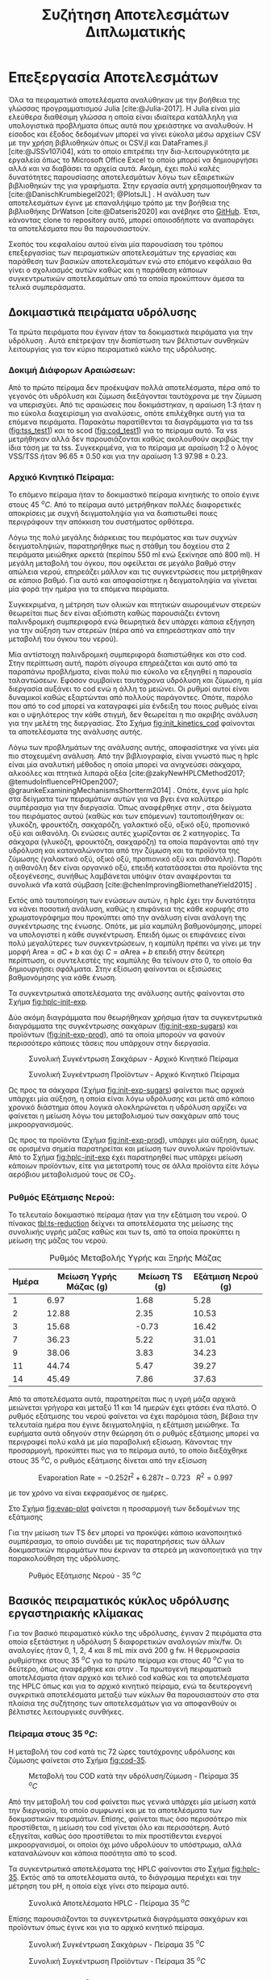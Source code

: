 #+TITLE: Συζήτηση Αποτελεσμάτων Διπλωματικής

* Επεξεργασία Αποτελεσμάτων
\label{sec:result_analysis}

Όλα τα πειραματικά αποτελέσματα αναλύθηκαν με την βοήθεια της γλώσσας προγραμματισμού Julia [cite:@Julia-2017]. Η Julia είναι μία ελεύθερα διαθέσιμη γλώσσα η οποία είναι ιδιαίτερα κατάλληλη για υπολογιστικά προβλήματα όπως αυτά που χρειάστηκε να αναλυθούν. Η είσοδος και έξοδος δεδομένων μπορεί να γίνει εύκολα μέσω αρχείων CSV με την χρήση βιβλιοθηκών όπως οι CSV.jl και DataFrames.jl [cite:@JSSv107i04], κάτι το οποίο επιτρέπει την δια-λειτουργικότητα με εργαλεία όπως το Microsoft Office Excel το οποίο μπορεί να δημιουργήσει αλλά και να διαβάσει τα αρχεία αυτά. Ακόμη, έχει πολύ καλές δυνατότητες παρουσίασης αποτελεσμάτων λόγω των εξαιρετικών βιβλιοθηκών της για γραφήματα. Στην εργασία αυτή χρησιμοποιήθηκαν τα [cite:@DanischKrumbiegel2021; @PlotsJL] . Η ανάλυση των αποτελεσμάτων έγινε με επαναλήψιμο τρόπο με την βοήθεια της βιβλιοθήκης DrWatson [cite:@Datseris2020] και ανέβηκε στο [[https://github.com/Vidianos-Giannitsis/masters-thesis][GitHub]]. Έτσι, κάνοντας clone το repository αυτό, μπορεί οποιοσδήποτε να αναπαράγει τα αποτελέσματα που θα παρουσιαστούν.

Σκοπός του κεφαλαίου αυτού είναι μία παρουσίαση του τρόπου επεξεργασίας των πειραματικών αποτελεσμάτων της εργασίας και παράθεση των βασικών αποτελεσμάτων ενώ στο επόμενο κεφάλαιο θα γίνει ο σχολιασμός αυτών καθώς και η παράθεση κάποιων συγκεντρωτικών αποτελεσμάτων από τα οποία προκύπτουν άμεσα τα τελικά συμπεράσματα.

** Δοκιμαστικά πειράματα υδρόλυσης
Τα πρώτα πειράματα που έγιναν ήταν τα δοκιμαστικά πειράματα για την υδρόλυση \autoref{sec:prep-hydro}. Αυτά επέτρεψαν την διαπίστωση των βέλτιστων συνθηκών λειτουργίας για τον κύριο πειραματικό κύκλο της υδρόλυσης.
 
*** Δοκιμή Διάφορων Αραιώσεων:
Από το πρώτο πείραμα δεν προέκυψαν πολλά αποτελέσματα, πέρα από το γεγονός ότι υδρόλυση και ζύμωση διεξάγονται ταυτόχρονα με την ζύμωση να υπερισχύει. Από τις αραιώσεις που δοκιμάστηκαν, η αραίωση 1:3 ήταν η πιο εύκολα διαχειρίσιμη για αναλύσεις, οπότε επιλέχθηκε αυτή για τα επόμενα πειράματα. Παρακάτω παρατίθενται τα διαγράμματα για τα \acrfull{tss} ([[fig:tss_test1]]) και το \acrfull{scod} ([[fig:cod_test1]]) για το πείραμα αυτό. Τα \acrfull{vss} μετρήθηκαν αλλά δεν παρουσιάζονται καθώς ακολουθούν ακριβώς την ίδια τάση με τα \acrfull{tss}. Συγκεκριμένα, για το πείραμα με αραίωση 1:2 ο λόγος VSS/TSS ήταν \( 96.65 \pm 0.50 \) και για την αραίωση 1:3 \( 97.98 \pm 0.23 \). 

#+CAPTION: Μέτρηση TSS - Δοκιμαστικό Πείραμα 1
#+NAME: fig:tss_test1
#+ATTR_ORG: :width 600px
[[../plots/10_10/tss_plot.png]]

#+CAPTION: Μέτρηση Διαλυτού COD - Δοκιμαστικό Πείραμα 1
#+NAME: fig:cod_test1
#+ATTR_ORG: :width 600px
[[../plots/10_10/COD_plot.png]]

*** Αρχικό Κινητικό Πείραμα:
Το επόμενο πείραμα ήταν το δοκιμαστικό πείραμα κινητικής το οποίο έγινε στους 45 \( ^oC \). Από το πείραμα αυτό μετρήθηκαν πολλές διαφορετικές αποκρίσεις με συχνή δειγματοληψία για να διαπιστωθεί ποιες περιγράφουν την απόκκιση του συστήματος ορθότερα.

Λόγω της πολύ μεγάλης διάρκειας του πειράματος και των συχνών δειγματοληψιών, παρατηρήθηκε πως η στάθμη του δοχείου στα 2 πειράματα μειώθηκε αρκετά (περίπου 550 ml ενώ ξεκίνησε από 800 ml). Η μεγάλη μεταβολή του όγκου, που οφείλεται σε μεγάλο βαθμό στην απώλεια νερού, επηρεάζει μάλλον και τις συγκεντρώσεις που μετρήθηκαν σε κάποιο βαθμό. Για αυτό και αποφασίστηκε η δειγματοληψία να γίνεται μία φορά την ημέρα για τα επόμενα πειράματα.

Συγκεκριμένα, η μέτρηση των ολικών και πτητικών αιωρουμένων στερεών θεωρείται πως δεν είναι αξιόπιστη καθώς παρουσιάζει έντονη παλινδρομική συμπεριφορά ενώ θεωρητικά δεν υπάρχει κάποια εξήγηση για την αύξηση των στερεών (πέρα από να επηρεάστηκαν από την μεταβολή του όγκου του νερού).

Μία αντίστοιχη παλινδρομική συμπεριφορά διαπιστώθηκε και στο \acrshort{cod}. Στην περίπτωση αυτή, παρότι σίγουρα επηρεάζεται και αυτό από τα παραπάνω προβλήματα, είναι πολύ πιο εύκολο να εξηγηθεί η παρουσία ταλαντώσεων. Εφόσον συμβαίνει ταυτόχρονα υδρόλυση και ζύμωση, η μία διεργασία αυξάνει το \acrshort{cod} ενώ η άλλη το μειώνει. Οι ρυθμοί αυτοί είναι δυναμικοί καθώς εξαρτώνται από πολλούς παράγοντες. Οπότε, παρόλο που από το \acrshort{cod} μπορεί να καταγραφεί μία ένδειξη του ποιος ρυθμός είναι και ο υψηλότερος την κάθε στιγμή, δεν θεωρείται η πιο ακριβής ανάλυση για την μελέτη της διεργασίας. Στο Σχήμα [[fig:init_kinetics_cod]] φαίνονται τα αποτελέσματα της ανάλυσης αυτής.

#+CAPTION: Μέτρηση COD - Αρχικό Κινητικό Πείραμα
#+NAME: fig:init_kinetics_cod
#+ATTR_ORG: :width 600px
[[../plots/23_10/cod_scatter_23_10.png]]

Λόγω των προβλημάτων της ανάλυσης αυτής, αποφασίστηκε να γίνει μία πιο στοχευμένη ανάλυση. Από την βιβλιογραφία, είναι γνωστό πως η \acrfull{hplc} είναι μία αναλυτική μέθοδος η οποία μπορεί να ανιχνεύσει σάκχαρα, αλκοόλες και πτητικά λιπαρά οξέα [cite:@zakyNewHPLCMethod2017; @temudoInfluencePHOpen2007; @graunkeExaminingMechanismsShortterm2014] . Οπότε, έγινε μία \acrshort{hplc} στα δείγματα των πειραμάτων αυτών για να βγει ένα καλύτερο συμπέρασμα για την διεργασία. Όπως αναφέρθηκε στην \autoref{sec:analyses}, στα δείγματα του πειράματος αυτού (καθώς και των επόμενων) ταυτοποιήθηκαν οι: γλυκόζη, φρουκτόζη, σακχαρόζη, γαλακτικό οξύ, οξικό οξύ, προπιονικό οξύ και αιθανόλη. Οι ενώσεις αυτές χωρίζονται σε 2 κατηγορίες. Τα σάκχαρα (γλυκόζη, φρουκτόζη, σακχαρόζη) τα οποία παράγονται από την υδρόλυση και καταναλώνονται από την ζύμωση και τα προϊόντα της ζύμωσης (γαλακτικό οξύ, οξικό οξύ, προπιονικό οξύ και αιθανόλη). Παρότι η αιθανόλη δεν είναι οργανικό οξύ, επειδή κατατάσσεται στα προϊόντα της οξεογένεσης, συνήθως λαμβάνεται υπόψιν όταν αναφέρονται τα συνολικά \acrfull{vfa} κατά σύμβαση [cite:@chenImprovingBiomethaneYield2015] .

Εκτός από ταυτοποίηση των ενώσεων αυτών, η \acrshort{hplc} έχει την δυνατότητα να κάνει ποσοτική ανάλυση, καθώς η επιφάνεια της κάθε κορυφής στο χρωματογράφημα που προκύπτει από την ανάλυση είναι ανάλογη της συγκέντρωσης της ένωσης. Οπότε, με μία καμπύλη βαθμονόμησης, μπορεί να υπολογιστεί η κάθε συγκέντρωση. Επειδή όμως οι επιφάνειες είναι πολύ μεγαλύτερες των συγκεντρώσεων, η καμπύλη πρέπει να γίνει με την μορφή \( \text{Area} = aC + b \) και όχι \( C = a\text{Area} + b \) επειδή στην δεύτερη περίπτωση, οι συντελεστές της καμπύλης θα τείνουν στο 0, το οποίο θα δημιουργήσει σφάλματα. Στην εξίσωση \ref{eqn:hplc-calibration} φαίνονται οι εξισώσεις βαθμονόμησης για κάθε ένωση.

\begin{subequations}
\label{eqn:hplc-calibration}
\begin{align}
C &= \frac{\text{Area} - 5131.12}{130943.83} & \text{Σακχαρόζη} \label{eqn:hplc-sucrose} \\
C &= \frac{\text{Area} - 7899.51}{264251.52} & \text{Γλυκόζη} \label{eqn:hplc-glucose} \\
C &= \frac{\text{Area} + 11335.7}{270115.2} & \text{Φρουκτόζη} \label{eqn:hplc-fructose} \\
C &= \frac{\text{Area} - 0.946}{1521.642} & \text{Γαλακτικό Οξύ} \label{eqn:hplc-lactate} \\
C &= \frac{\text{Area} + 0.684}{1092.079} & \text{Οξικό Οξύ} \label{eqn:hplc-acetate} \\
C &= \frac{\text{Area} + 25.17}{1060.057} & \text{Προπιονικό Οξύ} \label{eqn:hplc-propionate} \\
C &= \frac{\text{Area} - 8775.42}{113284.075} & \text{Αιθανόλη} \label{eqn:hplc-ethanol}
\end{align}
\end{subequations}

Τα συγκεντρωτικά αποτελέσματα της ανάλυσης αυτής φαίνονται στο Σχήμα [[fig:hplc-init-exp]]. 

#+CAPTION: Συνολικά Αποτελέσματα HPLC - Αρχικό Κινητικό Πείραμα
#+ATTR_ORG: :width 700px
#+NAME: fig:hplc-init-exp
[[../plots/23_10/final_scatter_23_10.png]]

Δύο ακόμη διαγράμματα που θεωρήθηκαν χρήσιμα ήταν τα συγκεντρωτικά διαγράμματα της συγκέντρωσης σακχάρων ([[fig:init-exp-sugars]]) και προϊόντων ([[fig:init-exp-prod]]), από τα οποία μπορούν να φανούν περισσότερο κάποιες τάσεις που υπάρχουν στην διεργασία.

\pagebreak

#+CAPTION: Συνολική Συγκέντρωση Σακχάρων - Αρχικό Κινητικό Πείραμα
#+NAME: fig:init-exp-sugars
#+ATTR_LATEX: :width 300px
[[../plots/23_10/sugars_conc_scatter_23_10.png]]

#+CAPTION: Συνολική Συγκέντρωση Προϊόντων - Αρχικό Κινητικό Πείραμα
#+NAME: fig:init-exp-prod
#+ATTR_LATEX: :width 300px
[[../plots/23_10/product_conc_scatter_23_10.png]]

Ως προς τα σάκχαρα (Σχήμα [[fig:init-exp-sugars]]) φαίνεται πως αρχικά υπάρχει μία αύξηση, η οποία είναι λόγω υδρόλυσης και μετά από κάποιο χρονικό διάστημα όπου λογικά ολοκληρώνεται η υδρόλυση αρχίζει να φαίνεται η μείωση λόγω του μεταβολισμού των σακχάρων από τους μικροοργανισμούς.

Ως προς τα προϊόντα (Σχήμα [[fig:init-exp-prod]]), υπάρχει μία αύξηση, όμως σε ορισμένα σημεία παρατηρείται και μείωση των συνολικών προϊόντων. Από το Σχήμα [[fig:hplc-init-exp]] έχει παρατηρηθεί πως υπάρχει μείωση κάποιων προϊόντων, είτε για μετατροπή τους σε άλλα προϊόντα είτε λόγω αερόβιου μεταβολισμού τους σε CO_2.

*** Ρυθμός Εξάτμισης Νερού:
Το τελευταίο δοκιμαστικό πείραμα ήταν για την εξάτμιση του νερού. Ο πίνακας [[tbl:ts-reduction]] δείχνει τα αποτελέσματα της μείωσης της συνολικής υγρής μάζας καθώς και των \acrshort{ts}, από τα οποία προκύπτει η μείωση της μάζας του νερού.

#+CAPTION: Ρυθμός Μεταβολής Υγρής και Ξηρής Μάζας
#+NAME: tbl:ts-reduction
| Ημέρα | Μείωση Υγρής Μάζας (g) | Μείωση TS (g) | Εξάτμιση Νερού (g) |
|-------+------------------------+---------------+--------------------|
|     1 |                   6.97 |          1.68 |               5.28 |
|     2 |                  12.88 |          2.35 |              10.53 |
|     3 |                  15.68 |         -0.73 |              16.42 |
|     7 |                  36.23 |          5.22 |              31.01 |
|     9 |                  38.06 |          3.83 |              34.23 |
|    11 |                  44.74 |          5.47 |              39.27 |
|    14 |                  45.49 |          7.86 |              37.63 |

Από τα αποτελέσματα αυτά, παρατηρείται πως η υγρή μάζα αρχικά μειώνεται γρήγορα και μεταξύ 11 και 14 ημερών έχει φτάσει ένα πλατό. Ο ρυθμός εξάτμισης του νερού φαίνεται να έχει παρόμοια τάση, βέβαια την τελευταία ημέρα που έγινε δειγματοληψία, η εξάτμιση μειώθηκε. Τα ευρήματα αυτά οδηγούν στην θεώρηση ότι ο ρυθμός εξάτμισης μπορεί να περιγραφεί πολύ καλά με μία παραβολική εξίσωση. Κάνοντας την προσαρμογή, προκύπτει πως για το πείραμα αυτό, το οποίο διεξάχθηκε στους 35 \( ^oC \), ο ρυθμός εξάτμισης δίνεται από την εξίσωση

\[ \text{Evaporation Rate} = -0.252t^2 + 6.287t - 0.723 ~ ~ ~ R^2 = 0.997 \]

με τον χρόνο να είναι εκφρασμένος σε ημέρες.

Στο Σχήμα [[fig:evap-plot]] φαίνεται η προσαρμογή των δεδομένων της εξάτμισης

Για την μείωση των TS δεν μπορεί να προκύψει κάποιο ικανοποιητικό συμπέρασμα, το οποίο συνάδει με τις παρατηρήσεις των άλλων δοκιμαστικών πειραμάτων που έκριναν τα στερεά μη ικανοποιητικά για την παρακολούθηση της υδρόλυσης.

#+CAPTION: Ρυθμός Εξάτμισης Νερού - 35 \( ^oC \)
#+NAME: fig:evap-plot
[[../plots/4_12/water_reduction.png]]
 
** Βασικός πειραματικός κύκλος υδρόλυσης εργαστηριακής κλίμακας
Για τον βασικό πειραματικό κύκλο της υδρόλυσης, έγιναν 2 πειράματα στα οποία εξετάστηκε η υδρόλυση 5 διαφορετικών αναλογιών \acrshort{mix}/\acrshort{fw}. Οι αναλογίες ήταν 0, 1, 2, 4 και 8 mL \acrshort{mix} ανά 200 g \acrshort{fw}. Η θερμοκρασία ρυθμίστηκε στους 35 \( ^oC \) για το πρώτο πείραμα και στους 40 \( ^oC \) για το δεύτερο, όπως αναφέρθηκε και στην \autoref{sec:lab-hydro}. Τα πρωτογενή πειραματικά αποτελέσματα ήταν αρχικό και τελικό \acrshort{cod} καθώς και τα αποτελέσματα της HPLC όπως και για το αρχικό κινητικό πείραμα, ενώ τα δευτερογενή συγκριτικά αποτελέσματα μεταξύ των κύκλων θα παρουσιαστούν στο \autoref{sec:result_discussion} στα πλαίσια της συζήτησης των αποτελεσμάτων για να αποφανθούν οι βέλτιστες λειτουργικές συνθήκες.

*** Πείραμα στους 35 \( ^oC \):
Η μεταβολή του \acrshort{cod} κατά τις 72 ώρες ταυτόχρονης υδρόλυσης και ζύμωσης φαίνεται στο Σχήμα [[fig:cod-35]].

#+NAME: fig:cod-35
#+CAPTION: Μεταβολή του COD κατά την υδρόλυση/ζύμωση - Πείραμα 35 \( ^oC \)
#+ATTR_LATEX: :width 250px
[[../plots/10_11/cod_groupedbar_10_11.png]]

Από την μεταβολή του \acrshort{cod} φαίνεται πως γενικά υπάρχει μία μείωση κατά την διεργασία, το οποίο συμφωνεί και με τα αποτελέσματα των δοκιμαστικών πειραμάτων. Επίσης, φαίνεται πως όσο περισσότερο \acrshort{mix} προστίθεται, η μείωση του \acrshort{cod} γίνεται όλο και περισσότερη. Αυτό εξηγείται, καθώς όσο προστίθεται το \acrshort{mix} προστίθενται ενεργοί μικροοργανισμοί, οι οποίοι όχι μόνο υδρολύουν το υπόστρωμα, αλλά καταναλώνουν και κάποια ποσότητα από το \acrfull{scod}.

Τα συγκεντρωτικά αποτελέσματα της HPLC φαίνονται στο Σχήμα [[fig:hplc-35]]. Εκτός από τα αποτελέσματα αυτά, το διάγραμμα περιέχει και την μέτρηση του pH, η οποία είχε γίνει στο πείραμα αυτό.

#+NAME: fig:hplc-35
#+CAPTION: Συνολικά Αποτελέσματα HPLC - Πείραμα 35 \( ^oC \)
#+ATTR_LATEX: :width 300px
[[../plots/10_11/final_scatter_10_11.png]]

Επίσης παρουσιάζονται τα συγκεντρωτικά διαγράμματα σακχάρων και προϊόντων όπως έγινε και για το αρχικό κινητικό πείραμα. 

#+CAPTION: Συνολική Συγκέντρωση Σακχάρων - Πείραμα 35 \( ^oC \)
#+NAME: fig:hplc-sugars-35
#+ATTR_LATEX: :width 300px
[[../plots/10_11/sugars_conc_scatter_10_11.png]]

\pagebreak

#+CAPTION: Συνολική Συγκέντρωση Προϊόντων - Πείραμα 35 \( ^oC \)
#+NAME: fig:hplc-products-35
#+ATTR_LATEX: :width 300px
[[../plots/10_11/product_conc_scatter_10_11.png]]

*** Πείραμα στους 40 \( ^oC \)
Τα αντίστοιχα αποτελέσματα προέκυψαν και από αυτό το πείραμα. Στο Σχήμα [[fig:cod-40]] φαίνεται η μεταβολή του \acrshort{scod} κατά την διάρκεια της υδρόλυσης/ζύμωσης.

Στο πείραμα αυτό, παρατηρείται μία τάση σχετικά διαφορετική από τα προηγούμενα πειράματα, καθώς το \acrshort{cod} γενικά αυξάνεται με την ζύμωση. Αυτό δείχνει πως στο σύνολο της διεργασίας, η υδρόλυση λειτούργησε καλύτερα από την ζύμωση. Υπάρχουν δύο πιθανές εξηγήσεις για αυτό. Αρχικά, φαίνεται πως το αρχικό \acrshort{cod} ήταν πολύ χαμηλό, οπότε η υδρόλυση είχε γρηγορότερο ρυθμό από την ζύμωση (ο ρυθμός της οποίας εξαρτάται από το χαμηλό αυτό COD) γενικότερα και ως αποτέλεσμα φαίνεται περισσότερο η αύξηση. Αλλά επίσης, είναι γνωστό από την βιβλιογραφία, πως τα υδρολυτικά ένζυμα λειτουργούν βέλτιστα σε υψηλότερες θερμοκρασίες από τους οξεογενείς μικροοργανισμούς, οπότε μπορεί και η θερμοκρασία να παίζει ρόλο στην διαφορά της ενεργότητας μεταξύ των δύο πειραμάτων [cite:@maUtmostBioenergyConversion2018; @zhangThreestageAnaerobicDigester2017] .

\pagebreak

#+NAME: fig:cod-40
#+CAPTION: Μεταβολή του COD κατά την υδρόλυση/ζύμωση - Πείραμα 40 \( ^oC \)
[[../plots/28_11/cod_groupedbar_28_11.png]]

Τα αποτελέσματα της HPLC φαίνονται στα Σχήματα [[fig:hplc-40]], [[fig:hplc-sugars-40]] και [[fig:hplc-products-40]].

#+NAME: fig:hplc-40
#+CAPTION: Συνολικά Αποτελέσματα HPLC - Πείραμα 40 \( ^oC \)
#+ATTR_LATEX: :width 320px
[[../plots/28_11/final_scatter_28_11.png]]

\pagebreak

#+CAPTION: Συνολική Συγκέντρωση Σακχάρων - Πείραμα 40 \( ^oC \)
#+NAME: fig:hplc-sugars-40
#+ATTR_LATEX: :width 300px
[[../plots/28_11/sugars_conc_scatter_28_11.png]]

#+CAPTION: Συνολική Συγκέντρωση Προϊόντων - Πείραμα 40 \( ^oC \)
#+NAME: fig:hplc-products-40
#+ATTR_LATEX: :width 300px
[[../plots/28_11/product_conc_scatter_28_11.png]]

** Έλεγχος Υποθέσεων και Ανάλυση Ευαισθησίας
Καθώς όμως το προφίλ των παραγόμενων μεταβολικών προϊόντων σε κάθε συνθήκη αποτελεί την βασική απόκριση της διεργασίας, έγιναν και κάποιες πιο λεπτομερείς αναλύσεις. Η βασικότερη είναι μία ανάλυση ευαισθησίας η οποία έδειξε πως μεταβάλλονται τα προϊόντα με την μεταβολή των λειτουργικών συνθηκών. Επίσης όμως έγιναν έλεγχοι υποθέσεων για να εξεταστεί πόσο στατιστικά σημαντική είναι η μεταβολή της κάθε συνθήκης (ποιοτική ανάλυση), ώστε να διαπιστωθεί πως πράγματι έχει νόημα να εξεταστεί η ευαισθησία (ποσοτική ανάλυση). Τέλος, έγινε μία υπολογιστική ανάλυση η οποία προσπάθησε να συνδέσει τα παραγόμενα προϊόντα με τις αντιδράσεις από τις οποίες παράχθηκαν, με σκοπό μία πιο αναλυτική εικόνα των μεταβολικών μονοπατιών που ακολουθήθηκαν. Η ανάλυση αυτή είναι αρκετά ενδιαφέρουσα καθώς μπορεί να δώσει πολλές πληροφορίες για την διεργασία και πως να βελτιστοποιηθεί. Όμως, λόγω της φύσης της ανάλυσης είναι πολύ δύσκολο να επαληθευτεί πειραματικά η εγκυρότητα της. Η ανάλυση αυτή παρουσιάζεται στο \autoref{sec:appendix}.

Για τους ελέγχους υποθέσεων χρησιμοποιήθηκε το πακέτο HypothesisTests.jl μέσω του οποίου μπορούν να γίνουν έλεγχοι όπως το t-test και η \acrfull{anova}. Ένα πρόβλημα που υπάρχει στον έλεγχο αυτόν είναι πως για να επιβεβαιωθεί η στατιστική σημαντικότητα απαιτούνται πολλά δεδομένα και η επανάληψη του κάθε πειράματος πολλές φορές δεν θα ήταν πρακτικά εφικτή. Ένας τρόπος να παραχθούν αρκετά αποτελέσματα για να υπάρχει στατιστική σημαντικότητα χωρίς να γίνουν τόσες επαναλήψεις είναι να υποτεθεί πως τα αποτελέσματα θα ακολουθήσουν κανονική κατανομή. Έτσι, με έναν μέσο όρο και μία τυπική απόκλιση μπορούν να παραχθούν τα απαιτούμενα αποτελέσματα.

Όμως, τα πειράματα που έγιναν είναι λίγα ακόμη και για να προκύψει μία έγκυρη τυπική απόκλιση. Το πείραμα στο οποίο υπάρχουν αρκετά δείγματα για μία έγκυρη τυπική απόκλιση είναι το αρχικό πείραμα. Για καλύτερη ακρίβεια, έγινε η παραδοχή πως όλες οι δειγματοληψίες μέσα σε μία μέρα θα έπρεπε να έχουν την ίδια τιμή (το οποίο στην πράξη δεν ισχύει, αλλά οι αντιδράσεις είναι αργές, οπότε το σφάλμα της παραδοχής αυτής είναι μικρό). Έτσι, προέκυψε μία τυπική απόκλιση για κάθε μέρα του κύκλου αυτού και η απόκλιση που χρησιμοποιήθηκε ήταν ο μέσος όρος αυτών. Η διαδικασία αυτή είναι ένας αρκετά έμπιστος τρόπος να υπλογιστεί μία τυπική απόκλιση, η οποία είναι απαραίτητη για τον έλεγχο υποθέσεων.

Έπειτα, έγινε μία δειγματοληψία 20 "πειραμάτων" από τις κατανομές αυτές, οι οποίες ορίστηκαν με την βοήθεια του Distributions.jl [cite:@JSSv098i16], με τυχαίο τρόπο (με χρήση του πακέτου Random.jl με χρήση του seed 1234 ώστε να υπάρχει τυχαιότητα αλλά τα αποτελέσματα να είναι επαναλήψιμα). Η τιμή 20 επιλέχθηκε ως μία τιμή στην οποία με βάση την στατιστική, ένας έλεγχος υποθέσεων έχει αρκετά καλή ισχύ.

Ο σκοπός της \acrshort{anova} ήταν να εξετάσει αν έχει επίδραση στα προϊόντα η προσθήκη του \acrshort{mix}. Προέκυψε πως και για τις 2 θερμοκρασίες, η προσθήκη του \acrshort{mix} είχε επίδραση σε κάθε προϊόν με στατιστική βεβαιότητα (p-Value < 0.001). Έπειτα, έγινε ένας διαχωρισμός για να διαπιστωθεί αν η προσθήκη παραπάνω από 2 mL \acrshort{mix} έχει επίδραση και αντίστοιχα αν η προσθήκη του \acrshort{mix} έχει επίδραση αν προστεθούν έως 2 mL.

Προέκυψε πως η προσθήκη πάνω από 2 mL έχει επίδραση με στατιστική βεβαιότητα (p-Value < 0.001). Στους 35 \( ^oC \), η επίδραση αυτή είναι αρνητική, ενώ στους 40 \( ^oC \) είναι θετική. Για τους 40 \( ^oC \), εξετάστηκε αν έχει κάποια επίδραση η προσθήκη 8 mL \acrshort{mix} σε σχέση με τα 4. Από τον έλεγχο αυτόν, προέκυψε πως το οξικό δεν επηρεάζεται από την προσθήκη αυτή (p-Value = 0.9) ενώ δεν υπάρχουν αρκετά δεδομένα για να απορριφθεί η υπόθεση πως η αιθανόλη δεν μεταβάλλεται (p-Value = 0.03). 

Για τις ποσότητες από 2 mL και κάτω, προέκυψε πως στους 35 \( ^oC \) η προσθήκη επηρεάζει την ποσότητα κάθε προϊόντος με στατιστική σημαντικότητα (p-Value < 0.001). Το γαλακτικό οξύ και η αιθανόλη επηρεάζονται θετικά ενώ το οξικό οξύ και το προπιονικό οξύ αρνητικά. Στους 40 \( ^oC \), μόνο το γαλακτικό και το προπιονικό οξύ επηρεάζονται με στατιστικά σημαντικό τρόπο (p-Value < 0.001) ενώ για το οξικό οξύ και την αιθανόλη δεν μπορεί να προκύψει ασφαλώς το συμπέρασμα αυτό (με p-Value = 0.14 και 0.06 αντίστοιχα).

Τέλος, έγινε ένα t-test για να εξεταστεί ποια προϊόντα επηρεάζονται από την θερμοκρασία. Διαπιστώθηκε πως η θερμοκρασία επηρέασε την παραγωγή κάθε προϊόντος σε κάθε θερμοκρασία (p-Value < 0.001) με μοναδική εξαίρεση το οξικό οξύ σε ποσότητες 0 και 1 mL \acrshort{mix}, το οποίο ήταν ίδιο σε κάθε θερμοκρασία (p-Value = 0.92 και 0.46 αντίστοιχα).

Έχοντας επιβεβαιώσει ποιες μεταβολές έχουν στατιστική σημαντικότητα, έγινε μία ανάλυση ευαισθησίας για να ποσοτικοποιηθούν τα παραπάνω αποτελέσματα. Η ανάλυση ευαισθησίας έγινε με το πακέτο GlobalSensitivity.jl [cite:@dixit2022globalsensitivity] και συγκεκριμένα με την μέθοδο Morris. Ένα πρόβλημα στην εφαρμογή της ανάλυσης ευαισθησίας είναι πως δεν μπορεί να λειτουργήσει με διακριτά σημεία, αλλά χρειάζεται μία συνεχή συνάρτηση. Έγινε η παραδοχή πως από το ένα πειραματικό σημείο στο άλλο η συσχέτιση είναι γραμμική και άρα μπορεί να γίνει μία γραμμική παρεμβολή για να προκύψει η συνάρτηση. Για την παρεμβολή ως προς την ποσότητα του μιξ, υπάρχουν πολλά πειραματικά σημεία, οπότε η παρεμβολή θεωρείται έμπιστη. Για την θερμοκρασία, υπάρχουν μόνο 2 σημεία, όμως, έχουν μικρή απόσταση και είναι και οι δύο μεσόφιλες θερμοκρασίες (όπου αναμένεται μικρή διαφορά), οπότε είναι καλή υπόθεση πως στην περιοχή αυτή υπάρχει γραμμικότητα.

Η παρεμβολή έγινε με το πακέτο Interpolations.jl [cite:@mark_kittisopikul_2023_8066550] το οποίο έχει την δυνατότητα παρεμβολής στα δεδομένα 2 διαστάσεων (θερμοκρασίας και ποσότητας \acrshort{mix}) που έχουν προκύψει. Η ανάλυση ευαισθησίας έγινε ολικά αλλά και σε 2 ακόμη υποπεριοχές (2-8 mL \acrshort{mix} και ξεχωριστά ανά θερμοκρασία). Τα αποτελέσματα τους παρουσιάζονται παρακάτω με χρήση διαγραμμάτων τυφώνα (tornado diagram), το οποίο συνηθίζεται για αποτελέσματα ευαισθησίας. Στο Σχήμα [[fig:global-tornado]] φαίνεται η ολική ανάλυση ευαισθησίας.

#+NAME: fig:global-tornado
#+CAPTION: Ολική Ανάλυση Ευαισθησίας
#+ATTR_LATEX: :width 300px
[[../plots/sensitivity/global_tornado.png]]

Το διάγραμμα αυτό είναι πολύ σημαντικό καθώς δείχνει τις μεταβλητές που επηρεάζουν την διεργασία το περισσότερο, σε όλο το εύρος της. Φαίνεται πως η θερμοκρασία παίζει τον σημαντικότερο ρόλο στην διεργασία καθώς η επίδραση της θερμοκασίας στην συγκέντρωση αιθανόλης, οξικού και γαλακτικού οξέος είναι πολύ μεγάλη, ενώ άλλη πολύ σημαντική παράμετρος είναι η ποσότητα μιξ, η οποία επηρεάζει σε πολύ μεγάλο βαθμό την συγκέντρωση του γαλακτικού οξέος.

Όμως, κάποια συμπεράσματα μπορούν να προκύψουν μόνο κοιτάζοντας υποπεριοχές της ευαισθησίας. Για παράδειγμα, το συμπέρασμα ότι η διεργασία δεν βελτιώνεται μετά την προσθήκη πάνω από 2 mL μιξ μπορεί να προκύψει μόνο μελετώντας την υποπεριοχή αυτή, όπως στο Σχήμα [[fig:high-tornado]] όπου φαίνεται πως καμία ευαισθησία σε ποσότητα μιξ δεν είναι θετική στην υποπεριοχή αυτή.

\pagebreak

#+CAPTION: Ανάλυση Ευαισθησίας στην περιοχή 2-8 mL μιξ
#+NAME: fig:high-tornado
#+ATTR_LATEX: :width 200px
[[../plots/sensitivity/tornado_high.png]]

Ένα ακόμη χρήσιμο συμπέρασμα προκύπτει από το Σχήμα [[fig:temperature-tornado]], στο οποίο εξετάζονται ξεχωριστά οι δύο θερμοκρασίες. Αυτό είναι πως το οξικό οξύ έχει μία μεγάλη αρνητική επίδραση στην ποσότητα του μιξ στους 35 \( ^oC \) αλλά θετική στους 40 \( ^oC \). Από το Σχήμα [[fig:global-tornado]] είχε διαπιστωθεί πως η θερμοκρασία βοηθάει πάρα πολύ την παραγωγή οξικού οξέος, αλλά αυτό το συμπέρασμα ενισχύεται περαιτέρω από εδώ. Αυτό συμβαίνει επειδή οι μικροοργανισμοί που παράγουν αιθανόλη (οι οποίοι είναι ιδιαίτερα ενεργοί στους 35 \( ^oC \)) δρουν ανταγωνιστικά με τους μικροοργανισμούς που παράγουν οξικό οξύ. Η αλληλεπίδραση αυτή μελετήθηκε σε βάθος στην ανάλυση που έγινε στο \autoref{sec:appendix}. 

#+NAME: fig:temperature-tornado
#+CAPTION: Ανάλυση ευαισθησίας σε διακριτές θερμοκρασίες
#+ATTR_LATEX: :width 200px
[[../plots/sensitivity/temperature_tornado.png]]

** Πειράματα υδρόλυσης πιλοτικής κλίμακας
Στην πιλοτική κλίμακα έγιναν 3 πειράματα υδρόλυσης, οι συνθήκες των οποίων φαίνονται στην \autoref{sec:pilot-exp} . Παρακάτω, φαίνονται 2 πίνακες για κάθε πείραμα. Ο ένας έχει τα βασικά χαρακτηριστικά των εκρωών τα οποία αναλύθηκαν (στερεά και \acrshort{cod}), ενώ ο δεύτερος έχει την ημερήσια τροφοδοσία και κατανάλωση υπολειμμάτων τροφών σε κάθε πείραμα. Όπως φαίνεται και από τους πίνακες, η καθημερινή τροφοδοσία στο όργανο αυτό δεν είναι ίδια, καθώς τα υπολείμματα τροφών που συλλέγονται από ένα εστιατόριο έχουν εκ φύσεων ανομοιογένεια από μέρα σε μέρα. Οπότε, μπορούν να παρατηρηθούν αποκλίσεις που οφείλονται σε αυτό. Για τον λόγο αυτόν, ως υπόστρωμα στην αναερόβια χώνευση χρησιμοποιήθηκε μία υγρή απορροή που αποτελείται από μίγμα των απορροών των 4 ημερών και περιγράφεται από τον μέσο όρο και την τυπική απόκλιση που φαίνονται σε κάθε πίνακα. Η τυπική απόκλιση αυτή είναι και ένα μέτρο του πόσο σφάλμα αναμένεται να υπάρχει λόγω της ανομοιογένειας στην τροφοδοσία.


#+CAPTION: Υδρόλυση Πιλοτικής Κλίμακας - Αναλύσεις Πρώτου Κύκλου
#+NAME: tbl:pilot-hydro1
|   Day | TS (\( \% \)) | VS (\( \% \)) | VS/TS (\( \% \)) | sCOD (mg/L) | tCOD (mg/L) | sCOD/tCOD (\( \% \)) |
|-------+---------------+---------------+------------------+-------------+-------------+----------------------|
|     1 |          0.63 |          0.54 |            86.08 |      4561.5 |      8792.7 |                51.88 |
|     2 |          1.26 |          1.17 |            92.64 |      8135.1 |     13077.5 |                62.21 |
|     3 |          2.54 |          2.48 |            97.38 |     11134.4 |     37476.6 |                29.71 |
|     4 |          2.47 |          2.42 |            97.79 |     12991.1 |     32053.8 |                40.53 |
|       |               |               |                  |             |             |                      |
|  Mean |          1.73 |          1.65 |            93.47 |      9205.5 |     22850.2 |                46.08 |
| StDev |          0.81 |          0.83 |             4.73 |      3192.3 |     12163.0 |                12.17 |

#+CAPTION: Υδρόλυση Πιλοτικής Κλίμακας - Κατανάλωση ΥΤ Πρώτου Κύκλου
#+NAME: tbl:pilot-hydro1-cons
|   Day | Feed (kg) | Consumption (kg) |
|-------+-----------+------------------|
|     1 |        35 |            13.64 |
|     2 |      37.5 |            29.54 |
|     3 |      31.5 |            38.63 |
|     4 |     39.18 |            40.91 |
|       |           |                  |
|  Mean |     35.80 |            30.68 |
| StDev |      2.89 |            10.72 |

#+CAPTION: Υδρόλυση Πιλοτικής Κλίμακας - Αναλύσεις Δεύτερου Κύκλου
#+NAME: tbl:pilot-hydro2
|   Day | TS (\( \% \)) | VS (\( \% \)) | VS/TS (\( \% \)) | sCOD (mg/L) | tCOD (mg/L) | sCOD/tCOD (\( \% \)) |
|-------+---------------+---------------+------------------+-------------+-------------+----------------------|
|     1 |          1.07 |          0.97 |            91.05 |      6659.2 |     14029.6 |                47.47 |
|     2 |          0.62 |          0.51 |            82.13 |      4754.9 |      9387.8 |                50.65 |
|     3 |          0.59 |          0.50 |            85.67 |      3088.6 |      9149.8 |                33.76 |
|     4 |          1.54 |          1.48 |            96.28 |      5421.4 |     21699.1 |                24.98 |
|       |               |               |                  |             |             |                      |
|  Mean |          0.95 |          0.87 |            88.78 |      4981.0 |     13566.6 |                39.21 |
| StDev |          0.39 |          0.40 |             0.40 |      1288.7 |      5082.4 |                10.38 |

\pagebreak

#+CAPTION: Υδρόλυση Πιλοτικής Κλίμακας - Κατανάλωση ΥΤ Πρώτου Κύκλου
#+NAME: tbl:pilot-hydro2-cons
|   Day | Feed (kg) | Consumption (kg) |
|-------+-----------+------------------|
|     1 |      39.7 |            40.91 |
|     2 |      41.5 |             6.82 |
|     3 |      32.8 |            34.09 |
|     4 |      36.2 |            43.18 |
|       |           |                  |
|  Mean |     37.55 |            31.25 |
| StDev |      3.34 |             14.5 |

#+CAPTION: Υδρόλυση Πιλοτικής Κλίμακας - Αναλύσεις Τρίτου Κύκλου
#+NAME: tbl:pilot-hydro3
|   Day | TS (\( \% \)) | VS (\( \% \)) | VS/TS (\( \% \)) | sCOD (mg/L) | tCOD (mg/L) | sCOD/tCOD (\( \% \)) |
|-------+---------------+----------------+------------+-------------+-------------+----------------|
|     1 |          1.10 |           1.05 |      95.01 |      6326.0 |     13791.6 |          45.87 |
|     2 |          0.65 |           0.59 |      91.55 |      2326.9 |      7781.1 |          29.90 |
|     3 |          0.57 |           0.52 |      89.81 |      1184.3 |      6650.4 |          17.81 |
|     4 |          1.00 |           0.92 |      92.29 |      4600.2 |     12333.8 |          37.30 |
|       |               |                |            |             |             |                |
|  Mean |          0.83 |           0.77 |      92.16 |      3609.3 |     10139.2 |          32.72 |
| StDev |          0.22 |           0.22 |       1.87 |      1993.0 |      2995.4 |          10.30 |

#+CAPTION: Υδρόλυση Πιλοτικής Κλίμακας - Κατανάλωση ΥΤ Τρίτου Κύκλου
#+NAME: tbl:pilot-hydro3-cons
|   Day | Feed (kg) | Consumption (kg) |
|-------+-----------+------------------|
|     1 |      36.4 |            27.28 |
|     2 |     23.37 |            27.01 |
|     3 |        10 |            18.19 |
|     4 |     29.97 |            27.27 |
|       |           |                  |
|  Mean |     24.94 |            24.94 |
| StDev |      9.78 |             3.90 |

** Πειράματα αναερόβιας χώνευσης
*** Προετοιμασία υποστρώματος για αναερόβια χώνευση:
Για να προετοιμαστεί υπόστρωμα για την αναερόβια χώνευση έγινε μία επανάληψη του πειράματος υδρόλυσης εργαστηριακής κλίμακας στους 40 \( ^oC \), καθώς τα υδρολύματα δεν είχαν αποθηκευτεί. Σε αυτά έγινε μέτρηση μόνο του \acrshort{cod}, αλλά αναλύθηκε και το \acrfull{tcod} για να εξεταστεί η βιοαποδομησιμότητα που δεν έγινε στα προηγούμενα πειράματα. Το διάγραμμα αυτό φαίνεται στο Σχήμα [[fig:cod-ad-prep]].

#+CAPTION: COD Υδρολυμάτων για προετοιμασία Αναερόβιας Χώνευσης
#+NAME: fig:cod-ad-prep
#+ATTR_LATEX: :width 300px
[[../plots/26_03/complete_cod_bar_26_03.png]]

Το ολικό \acrshort{cod} έμεινε περίπου σταθερό, ενώ το διαλυτό αυξήθηκε στις περισσότερες περιπτώσεις. Η μεγάλη αύξηση στις ποσότητες 0 και 1 mL οφείλεται στο γεγονός ότι έγινε υδρόλυση, αλλά υπήρχαν λιγότεροι μικροοργανισμοί για να καταναλώσουν τα υδρολύματα.

*** Μεθοδολογία επεξεργασίας αποτελεσμάτων:
Εφόσον προετοιμάστηκαν αυτά, άρχισε ο πρώτος πειραματικός κύκλος \acrshort{ad}. Η ανάλυση των αποτελεσμάτων ήταν αντίστοιχη για κάθε ένα από τα πειράματα. Από τα πειράματα, συλλεγόντουσαν φωτογραφίες με τις στάθμες των προχοΐδων, από τις οποίες υπολογιζόταν ο παραγόμενος όγκος μεθανίου. Καθώς οι φωτογραφίες είχαν timestamps, ήταν εύκολο να υπολογιστεί η χρονική στιγμή κάθε φωτογραφίας, γνωρίζοντας ποιά είναι η στιγμή 0. Για την αυτοματοποίηση της ανάλυσης αυτής χρησιμοποιήθηκε η βιβλιοθήκη Dates.jl η οποία είναι built-in στην Julia [cite:@Julia-2017] . Η βιβλιοθήκη αυτή αποθηκεύει την κάθε χρονική στιγμή, με βάση την τελευταία χρονική υποδιαίρεση που έχει (στην περίπτωση αυτή msec). Οπότε, έγινε μετατροπή αυτού σε πιο χρήσιμες μονάδες χρόνου όπως τα λεπτά και οι ώρες. Για τον παραγόμενο όγκο μεθανίου σε κάθε περίπτωση, είναι πιο χρήσιμος ο αθροιστικός όγκος και όχι ο στιγμιαίος, ο οποίος μπορεί να υπολογιστεί εύκολα με την συνάρτηση ~cumsum~.

Έπειτα, έγινε μία προσαρμογή των δεδομένων του όγκου μεθανίου με τον χρόνο, χρησιμοποιώντας το τροποποιημένο μοντέλο Gompertz, όπως αναφέρθηκε στην \autoref{sec:gompertz}. Αυτή έγινε με την βοήθεια της βιβλιοθήκης LsqFit.jl, η οποία χρησιμοποιεί τον αλγόριθμο Levenberg-Marquardt, όπως αυτός έχει γραφθεί στην βιβλιοθήκη Optim.jl [cite:@Optim.jl-2018] για την προσαρμογή σε μη γραμμικά μοντέλα. Εκτός από αυτήν την προσαρμογή, έγινε και μία προσαρμογή στα δεδομένα όγκου μεθανίου ανά g VS λάσπης στον αντιδραστήρα. Αυτό είναι σημαντικό καθώς ο ρυθμός παραγωγής μεθανίου ανά g VS λάσπης αποτελεί την \acrfull{sma}, η οποία είναι ιδιαίτερα σημαντική για την σύγκριση των αποτελεσμάτων. Για κάθε μοντέλο υπολογίστηκε ο συντελεστής προσαρμογής R^2, για να διαπιστωθεί αν έγινε καλά η προσαρμογή.

Παρακάτω θα παρουσιαστούν κάποια διαγράμματα για την παραγωγή μεθανίου από κάθε υδρόλυμα σε κάθε κύκλο, καθώς και πίνακες με τις σταθερές του κάθε μοντέλου που προσαρμόστηκε.

*** ΑΧ εργαστηριακών υδρολυμάτων με Λάσπη 1:
Για τον κύκλο αυτόν, αρχικά εξετάστηκε η παραγωγή μεθανίου από οξικό οξύ. Βρέθηκε, πως το οξικό οξύ μπορεί να παράγει \( 34.2 \pm 12.0 \text{ mL CH$_4$} \). Θεωρητικά, 1 g \acrshort{cod}-eq οξικού οξέος πρέπει να παράγει 350 mL μεθάνιο. Οπότε, αυτά τα πειραματικά αποτελέσματα είναι αρκετά λογικά. Η \acrshort{sma} σε αυτό το πείραμα ήταν \( 261.48 \pm 74.36 \frac{\text{mL CH4}}{\text{gVS hour}} \).

Όταν οι αντιδραστήρες τροφοδοτήθηκαν με υδρολύματα, προέκυψαν τα αποτελέσματα του Σχήματος [[fig:ad-s1-r1]] και του Πίνακα [[tbl:ad-s1-r1]].

#+ATTR_ORG: :width 700px
#+CAPTION: Παραγωγή Μεθανίου από Εργαστηριακά Υδρολύματα - Λάσπη 1
#+NAME: fig:ad-s1-r1
[[../plots/BMPs/methane_s1_r1_comp.svg]]

#+CAPTION: Κινητικές Σταθερές Παραγωγής Μεθανίου για Εργαστηριακά Υδρολύματα με Λάσπη 1
#+NAME: tbl:ad-s1-r1
| Reactor | BMP (mL) | SMA (mL/gVS hour) | Lag Time (hour) | R_squared |
|---------+----------+-------------------+-----------------+-----------|
| Hydro 0 |     5.56 |             0.061 |           5.994 |     0.992 |
| Hydro 1 |   11.309 |              0.17 |           3.652 |     0.979 |
| Hydro 2 |    7.182 |             0.121 |           1.108 |     0.991 |
| Hydro 4 |    5.902 |              0.11 |           1.948 |     0.988 |
| FW      |     2.09 |             0.064 |           1.174 |     0.984 |

Η παραγωγή μεθανίου στα πειράματα αυτά ήταν αρκετά χαμηλή σε σχέση με αυτήν του οξικού. Για να διαπιστωθεί αν μπορεί να επαναληφθεί το αποτέλεσμα αυτό (για να κριθεί και η εγκυρότητα του), έγινε μία 2η τροφοδοσία στον κύκλο αυτόν. Τα αποτελέσματα του κύκλου αυτού φαίνονται στο Σχήμα [[fig:ad-s1-r2]] και στον Πίνακα [[tbl:ad-s1-r2]].

#+ATTR_ORG: :width 700px
#+CAPTION: Παραγωγή Μεθανίου από Υδρολύματα - Λάσπη 1 (Επανάληψη)
#+NAME: fig:ad-s1-r2
[[../plots/BMPs/methane_s1_r2_comp.svg]]

#+CAPTION: Κινητικές Σταθερές Παραγωγής Μεθανίου για Υδρολύματα με Λάσπη 1 (Επανάληψη)
#+NAME: tbl:ad-s1-r2
| Reactor | BMP (mL) | SMA (mL/gVS hour) | Lag Time (hour) | R_squared |
|---------+----------+-------------------+-----------------+-----------|
| Hydro 0 |    3.726 |             0.028 |           3.854 |     0.992 |
| Hydro 1 |   10.568 |             0.071 |           4.425 |     0.996 |
| Hydro 2 |    7.774 |             0.074 |             0.0 |     0.923 |
| Hydro 4 |    8.294 |             0.052 |           0.348 |     0.988 |
| FW      |    2.593 |              0.04 |           2.666 |     0.988 |

Στον κύκλο αυτόν, φαίνεται γενικά μία καλή επαναληψιμότητα. Εμφανίζονται οι ίδιες τάσεις στην ποσότητα μεθανίου που παράγεται και παρόμοιοι χρόνοι καθυστέρησης. Οι \acrshort{sma} είναι χαμηλότερες, το οποίο εξηγείται καθώς το προηγούμενο πείραμα έγινε ακριβώς μετά την τροφοδοσία με οξικό οξύ, όπου η λάσπη πιο ενεργή. Η βασική διαφορά αυτού του πειράματος ήταν το πείραμα με το υδρόλυμα με 2 mL \acrshort{mix} το οποίο είχε μηδενικό χρόνο καθυστέρησης επειδή είχε γρήγορη παραγωγή μεθανίου στη φάση αυτή.

Όμως, αυτό που έμεινε περίπου ίδιο στις δύο επαναλήψεις ήταν ότι η παραγωγικότητα ήταν σχετικά χαμηλή. Αρχικά, μετρήθηκε το τελικό pH στον κάθε αντιδραστήρα για να εξεταστεί αν αυτό έπαιξε ρόλο στην χαμηλή παραγωγικότητα. Τα αποτελέσματα φαίνονται στον Πίνακα [[tbl:pH-s1]].

#+CAPTION: Τελικό pH Αντιδραστήρων Αναερόβιας Χώνευσης με Λάσπη 1
#+NAME: tbl:pH-s1
| Αριθμός |   pH |
|---------+------|
|       0 | 8.93 |
|       1 | 7.76 |
|       2 | 7.19 |
|       4 | 6.76 |
|      FW | 4.22 |

Οι αντιδραστήρες με ανεπεξέργαστο \acrshort{fw} και υδρόλυμα χωρίς προσθήκη \acrshort{mix} είχαν ακραία pH τα οποία μπορεί να επηρέασαν την διεργασία, αλλά στα άλλα 3, το pH δεν ήταν το πρόβλημα.

Σε μία προσπάθεια να βρεθεί το πρόβλημα που οδήγησε στην χαμηλή σχετικά παραγωγικότητα, έγινε ένας δεύτερος κύκλος, χρησιμοποιώντας λάσπη διαφορετικής ενεργότητας και σε διπλάσια ποσότητα, όπως περιγράφηκε και στην \autoref{sec:exp-ad}.

*** ΑΧ εργαστηριακών υδρολυμάτων με Λάσπη 2:
Για τον κύκλο αυτόν, έγινε πάλι μία δοκιμή με οξικό οξύ με σκοπό την μέτρηση του μέγιστου ρυθμού παραγωγής μεθανίου. Με την προσθήκη του οξικού, παράχθηκε μία ποσότητα μεθανίου, η οποία ήταν της τάξης του \( 11.0 \pm 2.9 \text{ mL CH$_4$} \) μέσα στα πρώτα 10-15 λεπτά. H \acrshort{sma} στο διάστημα αυτό ήταν \( 68.54 \pm 32.36 \frac{\text{mL CH$_4$}}{\text{gVS hour}} \). Οπότε, φαίνεται πως η λάσπη αυτή είναι λιγότερο δραστική από την προηγούμενη.

Όμως, στο πείραμα αυτό, υπήρξε μία ιδιορρυθμία. Μετά την ταχεία παραγωγή αυτή, δεν παράχθηκε μεθάνιο για μερικές ώρες και μετά από 10 ξανά ξεκίνησε σε έναν αντιδραστήρα η παραγωγή μεθανίου με αργότερο ρυθμό (και μέσα σε 24 ώρες είχαν ξανά ξεκινήσει την παραγωγή όλοι οι αντιδραστήρες). Αυτή η παραγωγή αφέθηκε για 90 ώρες περίπου και βρέθηκε να είναι της τάξης των \( 84.6 \pm 18.1 \text{ mL CH$_4$} \) και είχε \acrshort{sma} \( 13.51 \pm 4.04 \frac{\text{mL CH$_4$}}{\text{gVS hour}} \).

Οπότε, θεωρήθηκε πως η λάσπη είχε αποθηκευμένη κάποια άλλη τροφή, από την οποία παράχθηκε το μεθάνιο αυτό. Όμως, μέσα στην παραγωγή αυτή είναι πιθανόν να ήταν και κάποια ποσότητα μεθανίου που παράχθηκε από οξικό, μιας και η παραγωγή που έγινε στην αρχή του πειράματος ήταν πολύ χαμηλή.

Κατά την τροφοδοσία με τα υδρολύματα, παρατηρήθηκε πάλι πολύ μεγάλη παραγωγή μεθανίου. Όμως, όταν αφαιρέθηκε η ποσότητα μεθανίου η οποία είχε παραχθεί στην αργή φάση από το οξικό (η οποία οφειλόταν μάλλον σε άλλη τροφή), παρατηρήθηκε πως τα αποτελέσματα έβγαιναν αρκετά λογικά. Οπότε, τα αποτελέσματα που παρουσιάζονται είναι η παραγωγή μεθανίου από τα υδρολύματα, αφαιρόντας την παραγωγή εκείνης της φάσης, θεωρώντας ότι οφείλεται σε κάτι άλλο, το οποίο δεν μπορούμε να ελέγξουμε. Τα διορθωμένα αυτά αποτελέσματα παρουσιάζονται στο Σχήμα [[fig:ad-s2-r1]] και στον Πίνακα [[tbl:ad-s2-r1]].

#+ATTR_ORG: :width 700px
#+CAPTION: Παραγωγή Μεθανίου από Εργαστηριακά Υδρολύματα - Λάσπη 2
#+NAME: fig:ad-s2-r1
[[../plots/BMPs/methane_s2_r1_comp.svg]]

#+CAPTION: Κινητικές Σταθερές Παραγωγής Μεθανίου για Εργαστηριακά Υδρολύματα με Λάσπη 2
#+NAME: tbl:ad-s2-r1
| Reactor | BMP (mL) | SMA (mL/gVS hour) | Lag Time (hour) | R_squared |
|---------+----------+-------------------+-----------------+-----------|
| Hydro 0 |   31.008 |             0.066 |          13.348 |     0.991 |
| Hydro 1 |   43.802 |             0.108 |          14.096 |     0.991 |
| Hydro 2 |   30.014 |             0.125 |             0.0 |     0.984 |
| Hydro 4 |   24.364 |             0.086 |           2.023 |     0.972 |
| FW      |    9.242 |             0.086 |          15.935 |     0.994 |

Από το πείραμα αυτό διαπιστώθηκε πως παρόλο που η λάσπη αυτή είχε χαμηλότερη ενεργότητα, λόγω του μεγαλύτερου εμβολίου, παράχθηκε περισσότερο μεθάνιο. Οπότε, λογικά η χαμηλή παραγωγή στο προηγούμενο πείραμα οφειλόταν μάλλον στο μικρότερο εμβόλιο.

Τέλος, μετρήθηκε και το τελικό pH των αντιδραστήρων.

#+CAPTION: Τελικό pH Αντιδραστήρων Αναερόβιας Χώνευσης με Λάσπη 2
#+NAME: tbl:pH-s2
| Αριθμός |   pH |
|---------+------|
|       0 | 7.93 |
|       1 | 7.75 |
|       2 | 7.86 |
|       4 | 7.96 |
|      FW | 8.06 |

Στο πείραμα αυτό γενικά τα pH ήταν υψηλότερα και στο ανεπεξέργαστο \acrshort{fw} δεν φάνηκε να οξινίζεται υπερβολικά ο αντιδραστήρας. Αυτό συνέβη αρχικά επειδή η λάσπη αυτή ήταν πιο αλκαλική ([[tbl:sludge_characterism]]), αλλά πιθανόν και επειδή έγινε μόνο ένας κύκλος, άρα λιγότερη όξινη τροφοδοσία.

\pagebreak

*** AX πιλοτικών υδρολυμάτων:
Για τον κύκλο αυτόν, όπως αναφέρθηκε στην \autoref{sec:exp-ad} εξετάστηκαν 2 από τα πιλοτικά υδρολύματα με χρήση 2 διαφορετικών πηγών λάσπης. Η πρώτη ήταν η Λάσπη 2 που χρησιμοποιήθηκε παραπάνω. Τα αποτελέσματα αυτής φαίνονται στο Σχήμα [[fig:ad-s2-orca]] και στον πίνακα [[tbl:ad-s2-orca]].

#+ATTR_ORG: :width 700px
#+CAPTION: Παραγωγή Μεθανίου από Πιλοτικά Υδρολύματα - Λάσπη 2
#+NAME: fig:ad-s2-orca
[[../plots/BMPs/methane_orca_s2_comp.svg]]

#+CAPTION: Κινητικές Σταθερές Παραγωγής Μεθανίου για Πιλοτικά Υδρολύματα με Λάσπη 2
#+NAME: tbl:ad-s2-orca
| Reactor  | BMP (mL) | SMA (mL/gVS hour) | Lag Time (hour) | R_squared |
|----------+----------+-------------------+-----------------+-----------|
| Hydro P1 |   26.656 |             0.096 |           7.326 |     0.998 |
| Hydro P3 |   25.629 |             0.081 |           4.545 |     0.994 |

Σε αντίστοιχη λογική έγινε και η ανάλυση για την Λάσπη 3, ενώ σε ξεχωριστό αντιδραστήρα, μετρήθηκε το \acrshort{bmp} και η \acrshort{sma} της με οξικό. Παράχθηκαν 29.8 mL CH_4 από την λάσπη 3 κατά την τροφοδοσία με οξικό και η \acrshort{sma} ήταν \( 870.78 \frac{\text{mL CH$_4$}}{\text{gVS hour}} \) η οποία είναι αρκετά μεγαλύτερη από τις άλλες δύο λάσπες. Οπότε, βγήκε το συμπέρασμα πως η Λάσπη 3 είναι η πιο ενεργή από τις 3 λάσπες, παρότι έχει πολύ χαμηλά VS και αλκαλικότητα σε αντίθεση με τις άλλες λάσπες ([[tbl:sludge_characterism]]), το οποίο είναι και αναμενόμενο καθώς είναι κοκκώδης λάσπη. Τα αποτελέσματα της τροφοδοσίας με υδρολύματα για την λάσπη αυτή φαίνονται στο Σχήμα [[fig:ad-s3-orca]] και στον Πίνακα [[tbl:ad-s3-orca]].

#+ATTR_ORG: :width 700px
#+CAPTION: Παραγωγή Μεθανίου από Πιλοτικά Υδρολύματα - Λάσπη 3
#+NAME: fig:ad-s3-orca
[[../plots/BMPs/methane_orca_s3_comp.svg]]

#+CAPTION: Κινητικές Σταθερές Παραγωγής Μεθανίου για Πιλοτικά Υδρολύματα με Λάσπη 3
#+NAME: tbl:ad-s3-orca
| Reactor  | BMP (mL) | SMA (mL/gVS hour) | Lag Time (hour) | R_squared |
|----------+----------+-------------------+-----------------+-----------|
| Hydro P1 |    7.344 |             0.179 |          15.071 |     0.997 |
| Hydro P3 |    5.674 |             0.133 |           6.863 |     0.991 |

Στα πειράματα αυτά παράχθηκε πολύ λιγότερο μεθάνιο σε σχέση με τα πειράματα με την Λάσπη 2, το οποίο είναι αναμενόμενο επειδή το εμβόλιο της Λάσπης 2 ήταν 8 φορές περισσότερο σε VS από ότι αυτό της Λάσπης 3. Η λάσπη όμως είναι αρκετά ενεργή καθώς η \acrshort{sma} είναι μεγαλύτερη στα πειράματα αυτά.

* Συζήτηση Αποτελεσμάτων
\label{sec:result_discussion}

Στο κεφάλαιο αυτό θα γίνει η συζήτηση των σημαντικότερων από τα πειραματικά αποτελέσματα καθώς και η παράθεση κάποιων συγκριτικών αποτελεσμάτων, με σκοπό να προκύψουν και τα βασικότερα συμπεράσματα της μελέτης αυτής.

** Μεταβολικά Μονοπάτια Οξεογένεσης
Ένα από τα πιο ενδιαφέροντα συμπεράσματα της μελέτης είναι η διαπίστωση του μεταβολικού μονοπατιού που ακολουθείται στην διεργασία. Η γνώση αυτού μπορεί να βοηθήσει και στην βελτιστοποίηση της διεργασίας.

Η αποδόμηση των διαλυτών σακχάρων έγινε αποτελεσματικά σε κάθε πείραμα. Η σακχαρόζη και η γλυκόζη καταναλώθηκαν σε κάθε περίπτωση μέσα στην πρώτη μέρα με το πείραμα στους 40 \( ^oC \) να έχει τον γρηγορότερο ρυθμό αποικοδόμησης. Για την φρουκτόζη, το δοκιμαστικό πείραμα το οποίο έγινε στους 45 \( ^oC \) είχε συσσώρευση φρουκτόζης ακόμη και μετά από 1 εβδομάδα πειράματος, σημαίνοντας μία δυσκολία στον μεταβολισμό της. Παρότι και στις άλλες θερμοκρασίες ο μεταβολισμός της είναι αργός, εκεί μεταβολίζεται πλήρως. Ως προς την παραγωγή τους, από το κινητικό πείραμα διαπιστώθηκε πως την πρώτη μέρα υπάρχει αύξηση σακχάρων, το οποίο επιβεβαιώνει ότι συμβαίνει μία υδρόλυση κατά την διάρκεια της διεργασίας αυτής.

Τα μεταβολικά προϊόντα που παρατηρούνται είναι το γαλακτικό οξύ, το οξικό οξύ, το προπιονικό οξύ και η αιθανόλη. Τα προϊόντα αυτά είναι συνήθη προϊόντα της οξεογένεσης (\autoref{sec:acidogenesis}). Συγκεκριμένα, το γαλακτικό οξύ έχει παρατηρηθεί να παράγεται σε μεγάλες ποσότητες σε όξινα περιβάλλοντα και ιδιαίτερα με υπόστρωμα \acrshort{fw}, στα οποία έχει παρατηρηθεί συχνά η ύπαρξη ενδογενών μικροοργανισμών του γένους Lactobacillus [cite:@zhouEnhancedVolatileFatty2018a; @wuLacticAcidProduction2015] . Τα μονοπάτια που παράγουν γαλακτικό οξύ είναι το \acrfull{pk} γνωστό και ως ετερογαλακτική ζύμωση καθώς και η αναγωγή του πυροσταφυλικού που παράγεται από την γλυκόλυση, γνωστό ως ομογαλακτική ζύμωση. Είναι πιθανό πως στο σύστημα που εξετάζεται υπάρχουν και τα δύο, καθώς η παραγωγή μεγάλης ποσότητας αιθανόλης μπορεί να σημαίνει ότι παράχθηκε μαζί με το γαλακτικό οξύ κατά την ετερογαλακτική ζύμωση ενώ το προπιονικό οξύ παράγεται από την περαιτέρω αναγωγή του γαλακτικού οξέος κατά την ομογαλακτική ζύμωση [cite:@qiaoOrientedFermentationFood2020; @fengShiftingProductSpectrum2018]. Το οξικό οξύ είναι επίσης λογικό να παραχθεί καθώς παράγεται σχεδόν σε κάθε οξεογένεση και ειδικά στην περίπτωση που τα υπόλοιπα προϊόντα είναι αναγωγικά, είναι ένα απαραίτητο προϊόν για να ρυθμίσει το \acrfull{redox} της αντίδρασης. Τέλος, εφόσον παράγεται το \acrshort{acet-coa} για τον σκοπό αυτόν, είναι πιθανό πως αιθανόλη παράγεται και από το αναγωγικό μονοπάτι αυτού [cite:@zhouEnhancedVolatileFatty2018a; @daiValuableBiochemicalProduction2017] .

Από τα αποτελέσματα του δοκιμαστικού πειράματος, παρατηρήθηκε πως η αιθανόλη και το γαλακτικό οξύ παράγονται σε μεγάλο βαθμό τις πρώτες μέρες, ενώ μετά τις 3 μέρες, αρχίζουν να συσσωρεύονται οξικό και προπιονικό οξύ, καταναλώνοντας τα προϊόντα αυτά για την παραγωγή τους. Η κατανάλωση της αιθανόλης σημαίνει λογικά πως έχει ενεργοποιηθεί η οξικογενετική αντίδραση της (\autoref{sec:methane-thermodynamics}) ενώ για το γαλακτικό οξύ, λογικά υπάρχει μία μικτή κατανάλωση προς οξικό και προπιονικό οξύ ανάλογα με το \acrshort{redox} (\autoref{sec:methane-thermodynamics}). Η μείωση της αιθανόλης υπήρχε σε κάθε πείραμα, κάτι λογικό καθώς είναι εύκολο να υπάρξουν οι συνθήκες για αυθόρμητη μετατροπή αιθανόλης σε οξικό, ενώ η μείωση του γαλακτικού δεν ξανά παρατηρήθηκε. Η αναγωγή του σε προπιονικό σίγουρα έγινε - καθώς παράχθηκε προπιονικό - ενώ η οξείδωση του σε οξικό δεν είναι σίγουρο αν έγινε καθώς υπάρχουν αρκετές άλλες αντιδράσεις από τις οποίες μπορεί να παράχθηκε το οξικό οξύ. Ακόμη και αν έγινε όμως, ο ρυθμός της ήταν χαμηλός καθώς ο συνολικός ρυθμός παραγωγής γαλακτικού οξέος ήταν μεγαλύτερος από τον ρυθμό κατανάλωσης του. Όμως, στο πείραμα αυτό σε κάποιες στιγμές παρατηρούνταν και κατανάλωση οξικού και προπιονικού οξέος. Από τα μεταβολικά μονοπάτια που έχουν μελετηθεί, το μόνο που καταναλώνει οξικό οξύ είναι η παραγωγή μεθανίου, η οποία δεν μπορεί να γίνει καθώς ο αντιδραστήρας δεν είχε αρχαία, και η οξικογένεση του προπιονικού οξέος, η οποία είναι μία δύσκολη αντίδραση θερμοδυναμικά και δεν είναι ιδιαίτερα πιθανό να έγινε. Η εξήγηση σε αυτό μπορεί να είναι η παρουσία οξυγόνου στον αντιδραστήρα, όπως αναφέρθηκε στο \autoref{sec:exp-labhydro}. Παρουσία οξυγόνου, η μετατροπή του οξικού οξέος σε CO_2 μέσω του κύκλου του Krebs είναι αρκετά πιθανή, ενώ η οξείδωση του προπιονικού σε οξικό, με οξειδωτικό μέσο το οξυγόνο είναι πολύ πιο εφικτή. Οπότε, η μικρή μείωση των προϊόντων αυτών, και πιθανόν σε ένα βαθμό και των άλλων δύο, μπορεί να οφείλεται και στην παρουσία του οξυγόνου στον αντιδραστήρα.

Το προπιονικό οξύ φαίνεται να παράγεται σε παρόμοια ποσότητα ανεξαρτήτως ποσότητας μιξ και θερμοκρασίας, ενώ η αιθανόλη φαίνεται να παράγεται σε πολύ περισσότερη ποσότητα στους 35 \( ^oC \) σε σχέση με τα άλλα πειράματα. Οπότε, είναι πιθανό πως οι μικροοργανισμοί που καταλύουν την αντίδραση παραγωγής αιθανόλης αναστέλλονται σε υψηλότερη θερμοκρασία. Η παρατήρηση αυτή έρχεται σε συμφωνία και με άλλες μελέτες καθώς η παραγωγή αιθανόλης γίνεται τυπικά σε χαμηλές θερμοκρασίες για να είναι ενεργοί οι μικροοργανισμοί [cite:@anwarsaeedConciseReviewEthanol2018; @chenProcessDesignTechnoeconomic2022] . Επίσης, έγινε και ένα διάγραμμα των προϊόντων που παράγονται σε κάθε συνθήκη (Σχήμα [[fig:comp-prod]]), από το οποίο είναι πιο εύκολο να φανούν τα συγκριτικά συμπεράσματα σε σχέση με τα προηγούμενα.

#+CAPTION: Προϊόντα της οξεογενούς ζύμωσης
#+NAME: fig:comp-prod
[[../plots/35_40_comp/final_products.svg]]

Από το διάγραμμα αυτό, φαίνεται η συνολική συγκέντρωση προϊόντων σε κάθε πείραμα, η οποία είναι χρήσιμη κατ'απόλυτη τιμή, αλλά ακόμη πιο χρήσιμο είναι πως φαίνεται η αναλογία των προϊόντων σε κάθε περίπτωση. Κάποια βασικά σχόλια είναι πως φαίνεται ότι στους 40 \( ^oC \) παράγεται περισσότερο οξικό και γαλακτικό οξύ, αλλά λιγότερη αιθανόλη. 

** Συγκεντρωτικά Κριτήρια Απόδοσης
Εκτός από το είδος των προϊόντων που παράγονται σε κάθε πείραμα - το οποίο είναι σημαντικό καθώς δεν είναι όλα το ίδιο χρήσιμα για την \acrshort{ad} - είναι πολύ σημαντικό να εξεταστούν και κάποια συγκεντρωτικά κριτήρια, τα οποία εξετάζουν πόσα προϊόντα παράχθηκαν σε κάθε πείραμα, ανεξαρτήτως της αναλογίας μεταξύ των διάφορων προϊόντων. Στην μελέτη αυτή, αξιολογήθηκαν 2 τέτοια κριτήρια. Το πρώτο είναι ο λόγος \( \frac{\text{tVFAs in COD-eq}}{\text{sCOD}} \) ο οποίος λέγεται και οξίνιση του αντιδραστήρα και δείχνει πόσο από το τελικό \acrshort{scod} είναι οξεογενή προϊόντα. Ο λόγος αυτός χρησιμοποιείται ευρέως ως απόδοση της οξεογένεσης [cite:@fangSynergisticCodigestionWaste2020; @chenImprovingBiomethaneYield2015] . Στο Σχήμα [[fig:acidification]] παρουσιάζεται ο λόγος αυτός για κάθε ένα από τα πειράματα.

#+CAPTION: Οξίνιση των Αντιδραστήρων
#+NAME: fig:acidification
[[../plots/35_40_45_comp/acidification_comp.png]]

Από το διάγραμμα αυτό παρατηρείται πως το πείραμα στους 40 \( ^oC \) έχει καλύτερη οξίνιση σε χαμηλές ποσότητες \acrshort{mix}, ενώ το πείραμα στους 35 \( ^oC \) είναι καλύτερο στις υψηλότερες ποσότητες. Το δοκιμαστικό πείραμα στους 45 \( ^oC \) δεν έχει πάρα πολύ υψηλό βαθμό οξίνισης.

Το δεύτερο συγκεντρωτικό κριτήριο το οποίο εξετάστηκε είναι ο λόγος \[ \frac{\text{tVFAs$_{final}$ - \text{tVFAs$_{initial}$}}}{\text{tSugars$_{final}$} -  \text{tSugars$_{initial}$}} \] ο οποίος λόγος εξετάζει την απόδοση μετατροπής των σακχάρων σε προϊόντα και θεωρείται ένα ακόμη χρήσιμο κριτήριο. Τα σχετικά αποτελέσματα παρουσιάζονται στο Σχήμα [[fig:Dprod]].

#+CAPTION: Απόδοση μετατροπής σακχάρων σε οξεογενή προϊόντα
[[../plots/35_40_45_comp/Δprod.png]]

Από το διάγραμμα αυτό, παρατηρείται πως το πείραμα στους 40 \( ^oC \) έχει σε κάθε περίπτωση την καλύτερη απόδοση μετατροπής, ενώ οι 45 \( ^oC \) έχουν μάλλον την χειρότερη (καθώς η μία ποσότητα που εξετάστηκε έχει χαμηλότερη απόδοση από την αντίστοιχη στους 35 \( ^oC \)). Αξίζει να σημειωθεί πως ακολουθείται μία παρόμοια τάση στις δύο θερμοκρασίες, όπου τα πειράματα με προσθήκη 1 ή 4 mL \acrshort{mix} έχουν χειρότερο αποτέλεσμα από τα 0, 2 και 8 mL \acrshort{mix}, ενώ τα 2 και 8 mL \acrshort{mix} φαίνεται να έχουν το ίδιο yield. Αξιοσημείωτο αποτέλεσμα είναι η απόδοση μετατροπής του πειράματος με 0 mL \acrshort{mix} στους 40 \( ^oC \). Το πείραμα αυτό είχε πολύ χαμηλό αρχικό COD, αλλά κατά την ζύμωση, είχε καλύτερη απόδοση μετατροπής από τα άλλα πειράματα. Μία εξήγηση για αυτό είναι ότι παράχθηκαν περισσότερα προϊόντα, αλλά υπήρχαν πολύ λίγοι μικροοργανισμοί στο σύστημα, με αποτέλεσμα να μην καταναλωθεί κάποια ποσότητα τους, το οποίο θα μείωνε την μετατροπή.

Επίσης, αξίζει να σημειωθεί πως οι μετατροπές αυτές είναι κάτω από \( 70 \%  \) σε κάθε περίπτωση. Αυτό συμβαίνει επειδή τα σάκχαρα δεν παράγουν μόνο αυτά τα προϊόντα, αλλά και άλλες ενώσεις, όπως το διοξείδιο του άνθρακα και το υδρογόνο, ενώ κάποια ποσότητα τους χρησιμοποιείται και για την ανάπτυξη της βιομάζας των μικροοργανισμών [cite:@daiValuableBiochemicalProduction2017; @zhouEnhancedVolatileFatty2018a]. Οπότε, δεν θεωρείται το καλύτερο κριτήριο για την διεργασία αυτή, παρότι είναι μία ενδιαφέρουσα μέτρηση.

** Ανάλυση Ευαισθησίας
Από το Σχήμα [[fig:global-tornado]], υπάρχει η ένδειξη πως η θερμοκρασία παίζει ένα πάρα πολύ σημαντικό ρόλο στη ζύμωση καθώς οι 2 σημαντικότερες επιδράσεις είναι θερμοκρασιακές (η αιθανόλη αναστέλλεται και το οξικό ευνοείται με την αύξηση της θερμοκρασίας) και η επίδραση της θερμοκρασίας στο γαλακτικό οξύ είναι και αυτή σημαντική.

Ως προς την ποσότητα \acrshort{mix}, φαίνεται πως η ποσότητα 2 mL είναι η μέγιστη ευνοϊκή καθώς από το Σχήμα [[fig:high-tornado]] διαπιστώθηκε πως καμία ένωση δεν ευνοείται από την προσθήκη του \acrshort{mix} στην περιοχή 2-8 mL. Όμως, το γαλακτικό οξύ και το οξικό οξύ, τα οποία είναι τα πιο επιθυμητά προϊόντα της διεργασίας, έχουν μία θετική ευαισθησία στην προσθήκη του \acrshort{mix} στους 40 \( ^oC \), οπότε θεωρείται πως η βέλτιστη ζύμωση γίνεται στην ποσότητα αυτή.
 
** Υδρόλυση σε Πιλοτική Κλίμακα
Ως αποκρίσεις του πειράματος θεωρήθηκαν ο λόγος sCOD/tCOD, ο οποίος εκφράζει την βιοαποδομησιμότητα του υποστρώματος και ο λόγος κατανάλωσης/τροφοδοσίας υπολειμμάτων, ο οποίος εκφράζει την δυναμικότητα του οργάνου. 

Για τον πρώτο πειραματικό κύκλο, ο λόγος sCOD/tCOD ήταν \( 46.1 \pm 12.2 \% \) ενώ η συνολική κατανάλωση τροφίμων \( 85.7 \% \).

Έπειτα, εξετάστηκε η μεταβολή της ποσότητας νερού που προστίθεται στον αντιδραστήρα. Ο λόγος sCOD/tCOD στην περίπτωση αυτή ήταν \( 39.2 \pm 10.4 \% \) το οποίο φαινομενικά φαίνεται χειρότερο από το προηγούμενο, αλλά συγκρίνοντας τα με ένα t-test, φαίνεται πως δεν μπορεί να προκύψει ασφαλές συμπέρασμα για την επίδραση της αραίωσης στην υδρόλυση/βιοαποδόμηση (p-Value = 0.14). Ως προς την δυναμικότητα του αντιδραστήρα, η συνολική κατανάλωση τροφίμων ήταν \( 83.22 \% \) οπότε και σε αυτή την περίπτωση δεν φαίνεται σημαντική διαφορά.

Τέλος, στο τρίτο πείραμα διπλασιάστηκε η ποσότητα του \acrshort{mix} που προστίθεται και βρέθηκε πως ο λόγος sCOD/tCOD ήταν \( 32.7 \pm 10.3 \% \), μείωση η οποία είναι στατιστικά σημαντική σε σχέση με τις προηγούμενες τιμές (p-Value = 0.0002 και 0.0011 σε t-test με το 1ο και 2ο πείραμα αντίστοιχα). Οπότε, είναι ασφαλές να προκύψει το συμπέρασμα ότι η προσθήκη παραπάνω από 5 mL \acrshort{mix}/kg \acrshort{fw} δεν βοηθάει την υδρόλυση. Όμως, το πείραμα αυτό είχε \( 100 \% \) κατανάλωση τροφίμων, το οποίο σημαίνει πως η δυναμικότητα του αντιδραστήρα βελτιώθηκε. Οπότε, παρότι έχει αρνητική επίδραση στο \acrshort{cod} της εκροής το οποίο πιθανόν να επηρεάζει αρνητικά την αναερόβια χώνευση, η αυξημένη δυναμικότητα μπορεί να είναι σημαντική αν απαιτείται επεξεργασία μεγάλης ποσότητας \acrshort{fw}.

Ένα πιθανό αίτιο για την μείωση του COD είναι πως προστίθενται περισσότεροι μικροοργανισμοί, οι οποίοι καταναλώνουν διαλυτό \acrshort{cod} για να τραφούν. Ένα μεγάλο ποσοστό της τροφής αυτής μετατρέπεται στα οξεογενή προϊόντα, αλλά αν οι μικροοργανισμοί αυξηθούν πολύ, αρχίζει να παρατηρείται και η μείωση στο \acrshort{cod}. Αντίθετα, η υδρόλυση μπορεί να γίνεται κορεσμένη σε ένζυμα (δηλαδή να μην περιορίζεται πλέον από την ποσότητα αυτών) σε ποσότητα κοντά στα 5 mL \acrshort{mix}/kg \acrshort{fw}. Αυτό δείχνει μία ένδειξη πως παρότι στα εργαστηριακά πειράματα φάνηκε πιο αποτελεσματική η ποσότητα 10 mL \acrshort{mix}/kg \acrshort{fw} λόγω της βέλτιστης οξεογένεσης, αυτό μπορεί να μην συνάδει με το βέλτιστο της υδρόλυσης. Συνολικά, φαίνεται πως η καλύτερη υδρόλυση γίνεται στην ποσότητα 5 mL \acrshort{mix}/kg \acrshort{fw}, αλλά η καλύτερη ζύμωση στα 10 mL \acrshort{mix}/kg \acrshort{fw}, όπου ο αντιδραστήρας μπόρει να έχει και μεγαλύτερη δυναμικότητα.

** Αναερόβια Χώνευση
Από τα πειράματα αναερόβιας χώνευσης, είναι εμφανές πως τα υδρολύματα τα οποία παρασκευάστηκαν με προσθήκη 1 ή 2 mL \acrshort{mix} είχαν την καλύτερη απόδοση. Μία σημαντική παρατήρηση ήταν ότι τα αποτελέσματα των 3 κύκλων που έγιναν με τα εργαστηριακά υδρολύματα ήταν σε πλήρη αντιστοιχία.

Γενικά, τα πειράματα με υδρόλυμα με 2 mL \acrshort{mix} είχαν τον χαμηλότερο χρόνο καθυστέρησης από κάθε πείραμα, ο οποίος σε κάποιες περιπτώσεις ήταν και μηδενικός, καθώς και την μεγαλύτερη \acrshort{sma}. Αυτό δείχνει πως τα υδρολύματα αυτά είχαν την καλύτερη οξεογενετική ζύμωση και μπορούσε να ξεκινήσει ταχύτατα η μεθανογένεση, κάτι το οποίο έρχεται σε συμφωνία με τα αποτελέσματα των πειραμάτων υδρόλυσης.

Όμως, παρότι ισχύει αυτό, το υδρόλυμα με 1 mL \acrshort{mix}, παράγει σε κάθε περίπτωση περισσότερο μεθάνιο αν οι χωνεύσεις λειτουργήσουν μέχρι την στιγμή που ο ρυθμός γίνεται σχεδόν 0. Και αυτό έρχεται σε συμφωνία με τα παραπάνω αποτελέσματα, καθώς είχε παρατηρηθεί καλύτερη υδρόλυση (περισσότερο \acrshort{scod}) στα πειράματα αυτά. Οπότε, αν δοθεί ο χρόνος που χρειάζεται για να ξεκινήσει η μεθανογένεση στα πειράματα αυτά, θα είναι πιο αποτελεσματικά.

Αξιοσημείωτη είναι και η πάρα πολύ χαμηλή παραγωγή μεθανίου από το ανεπεξέργαστο \acrshort{fw}, η οποία είναι περίπου 4-5 φορές χαμηλότερη από αυτή του υδρολύματος στο οποίο προστέθηκε 1 mL \acrshort{mix}. Ως συμπέρασμα, διαπιστώθηκε ότι το ανεπεξέργαστο \acrshort{fw} δεν είναι ένα καλό υπόστρωμα για την παραγωγή μεθανίου, καθώς η παραγωγή είναι ασταθείς και το συνολικό μεθάνιο λίγο. Συγκεκριμένα, παρατηρήθηκε υπερβολική οξίνιση του αντιδραστήρα σε έναν από τους κύκλους, στον οποίο χρησιμοποιήθηκε αρκετά αλκαλική λάσπη [[tbl:sludge_characterism]].

Τέλος, έγιναν και οι δοκιμές με τα πιλοτικά υδρολύματα, οι οποίες έδειξαν ότι τα αποτελέσματα που προέκυψαν στην πιλοτική κλίμακα είναι σε συμφωνία με τα εργαστηριακά, καθώς και σε αυτά το υδρόλυμα το οποίο είχε τροφοδοσία 10 mL \acrshort{mix}/kg \acrshort{fw}, αναλογία η οποία αντιστοιχεί στα 2 mL της εργαστηριακής κλίμακας, ήταν πιο γρήγορο στην αρχή αλλά εν τέλει παρήγαγε λιγότερο μεθάνιο από το υδρόλυμα με 5 mL \acrshort{mix}/kg \acrshort{fw}, το οποίο είναι αντίστοιχο του 1 mL της εργαστηριακής κλίμακας.

Για την σύγκριση των αποτελεσμάτων με την βιβλιογραφία, επιλέχθηκαν κάποιες δημοσιέυσεις οι οποίες ασχολούνται με αναερόβια χώνευση υπολειμμάτων τροφών και έκαναν μοντελοποίηση με το μοντέλο Gompertz, για να είναι συγκρίσιμα τα αποτελέσματα. Όμως, βρέθηκαν δημοσιεύσεις με διαφορετική προεπεξεργασία, όπως ενζυμική υδρόλυση [cite:@uckunkiranEnhancingHydrolysisMethane2015], αναερόβια χώνευση σε 2 στάδια [cite:@fengEffectPrefermentationTypes2020], υπέρηχοι και μικροκύματα [cite:@deepanrajEffectSubstratePretreatment2017] ή ακόμη και καμία προεπεξεργασία [cite:@hobbsEnhancingAnaerobicDigestion2018; @navarroMethaneProductionPotential2022], για να μπορέσει να εξεταστεί η επίδραση της προεπεξεργασίας στα αποτελέσματα. Μία από τις σημαντικότερες λειτουργικές συνθήκες στην αναερόβια χώνευση είναι ο λόγος \acrfull{si}. Μάλιστα, βρέθηκαν και κάποιες μελέτες που σύγκριναν διαφορετικά επίπεδα [cite:@khadkaEffectSubstrateInoculum2022; @hobbsEnhancingAnaerobicDigestion2018], το οποίο δείχνει την σημασία του λόγου αυτού.

Στην εργασία αυτή, εξετάστηκε η αναερόβια χώνευση σε 2 στάδια με το πρώτο στάδιο να έχει ενεργά ένζυμα για την βελτιστοποίηση της υδρόλυσης. Στο δεύτερο στάδιο χρησιμοποιήθηκαν χαμηλές αναλογίες \acrshort{si} (0.06 και 0.02 gCOD/gVS), το οποίο προσφέρει κάποια πλεονεκτήματα, όπως αναφέρθηκε στο πειραματικό μέρος ( \autoref{sec:exp-ad}). Ως αποτέλεσμα, η άμεση σύγκριση ήταν σχετικά δύσκολη. Όπως και αναμενόταν μετά την επιλογή των λόγων \acrshort{si} αυτών, τα πειράματα που έγιναν είχαν χαμηλή συνολική παραγωγή μεθανίου και πιο αργούς ρυθμούς παραγωγής από τα περισσότερα άρθρα στη βιβλιογραφία, όμως, οι χρόνοι καθυστέρησης, και γενικότερα η διάρκεια των πειραματικών κύκλων ήταν μικρότερη.

Ένα από τα καλύτερα πειράματα που διεξάχθηκαν στην μελέτη αυτή ήταν το υδρόλυμα εργαστηριακής κλίμακας με προσθήκη 2 mL \acrshort{mix}, με χρήση της λάσπης 2. Αυτό είχε παραγωγή 30 mL CH_4, με ρυθμό \( 3~ \frac{mL}{\text{gVS} \cdot \text{day}} \) ή \( 12.5 ~ \frac{mL}{day}  \) ή \( 125 ~ \frac{mL}{\text{gCOD} \cdot \text{day}} \) (είναι απαραίτητα και τα 3 καθώς κάθε δεν χρησιμοποιείται η ίδια έκφραση σε κάθε άρθρο) και μηδενικό χρόνο καθυστέρησης. Στην βιβλιογραφία, οι ρυθμοί παραγωγής είναι συχνά στην τάξη των 15-45 \( \frac{mL}{\text{gVS} \cdot \text{day}} \) [cite:@uckunkiranEnhancingHydrolysisMethane2015; @yuEthanolPrefermentationFood2018; @khadkaEffectSubstrateInoculum2022], όμως κάποιες μελέτες, οι οποίες είχαν και κοντινότερες λειτουργικές συνθήκες σε αυτές που εξετάστηκαν στην εργασία αυτή, είχαν αντίστοιχους ρυθμούς. Για παράδειγμα, μία μελέτη που ακολούθησε αρκετά παρόμοια διαδικασία για την μέτρηση της παραγωγής μεθανίου, αλλά σε ανεπεξέργαστο \acrshort{fw}, βρήκε έναν ρυθμό \( 2.8 ~ \frac{ml}{gVS \cdot day} \) [cite:@navarroMethaneProductionPotential2022] . Μία άλλη, η οποία εξέτασε διαφορετικούς τύπους οξεογενούς ζύμωσης (ανάλογα με το pH), βρήκε ως μέγιστο ρυθμό τα \( 110 ~ \frac{ml}{gCOD \cdot day} \) σε pH 4.7, το οποίο είναι χαμηλότερο από τον ρυθμό της προτεινόμενης επεξεργασίας. Ακόμη, σε pH 4.0, το οποίο είναι αντίστοιχο με αυτό που εξετάστηκε στη μελέτη αυτή, ο ρυθμός ήταν ακόμη χαμηλότερος, στα \( 90.1 ~ \frac{ml}{gCOD \cdot day} \). Ακόμη, ως προς τους χρόνους καθυστέρησης, αυτοί κυμαίνονται από μερικές ώρες [cite:@uckunkiranEnhancingHydrolysisMethane2015; @fengEffectPrefermentationTypes2020] εώς και κάποιες μέρες [cite:@yuEthanolPrefermentationFood2018; @hobbsEnhancingAnaerobicDigestion2018]. Αναμένεται πως τα πειράματα με τόσο χαμηλό \acrshort{si} θα έχουν χαμηλότερους χρόνους καθυστέρησης, αλλά ειδικά επειδή η τιμή 0 είναι πολύ χαμηλότερη από άλλες συνθήκες του ίδιου πειραματικού κύκλου, θεωρείται πως η βελτιστοποιημένες συνθήκες υδρόλυσης με την προτεινόμενη διεργασία, μπορούν να οδηγήσουν σε ένα πολύ πιο αποτελεσματικό υπόστρωμα για \acrshort{ad} σε σχέση με άλλες αντίστοιχες διεργασίες.

